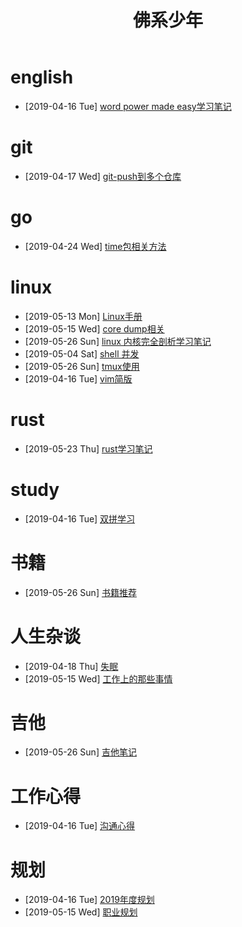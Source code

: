#+TITLE: 佛系少年

* english
  * [2019-04-16 Tue] [[file:english/word-power-made-easy.org][word power made easy学习笔记]]
* git
  * [2019-04-17 Wed] [[file:git/git-push到多个仓库.org][git-push到多个仓库]]
* go
  * [2019-04-24 Wed] [[file:go/time包.org][time包相关方法]]
* linux
  * [2019-05-13 Mon] [[file:linux/Linux手册.org][Linux手册]]
  * [2019-05-15 Wed] [[file:linux/core_dump.org][core dump相关]]
  * [2019-05-26 Sun] [[file:linux/linux内核完全剖析学习.org][linux 内核完全剖析学习笔记]]
  * [2019-05-04 Sat] [[file:linux/shell并发.org][shell 并发]]
  * [2019-05-26 Sun] [[file:linux/tmux.org][tmux使用]]
  * [2019-04-16 Tue] [[file:linux/vim简版.org][vim简版]]
* rust
  * [2019-05-23 Thu] [[file:rust/rust学习笔记.org][rust学习笔记]]
* study
  * [2019-04-16 Tue] [[file:study/双拼学习.org][双拼学习]]
* 书籍
  * [2019-05-26 Sun] [[file:书籍/书籍推荐.org][书籍推荐]]
* 人生杂谈
  * [2019-04-18 Thu] [[file:人生杂谈/失眠.org][失眠]]
  * [2019-05-15 Wed] [[file:人生杂谈/工作上的那些事情.org][工作上的那些事情]]
* 吉他
  * [2019-05-26 Sun] [[file:吉他/吉他笔记.org][吉他笔记]]
* 工作心得
  * [2019-04-16 Tue] [[file:工作心得/沟通.org][沟通心得]]
* 规划
  * [2019-04-16 Tue] [[file:规划/2019年度规划.org][2019年度规划]]
  * [2019-05-15 Wed] [[file:规划/总职业规划.org][职业规划]]